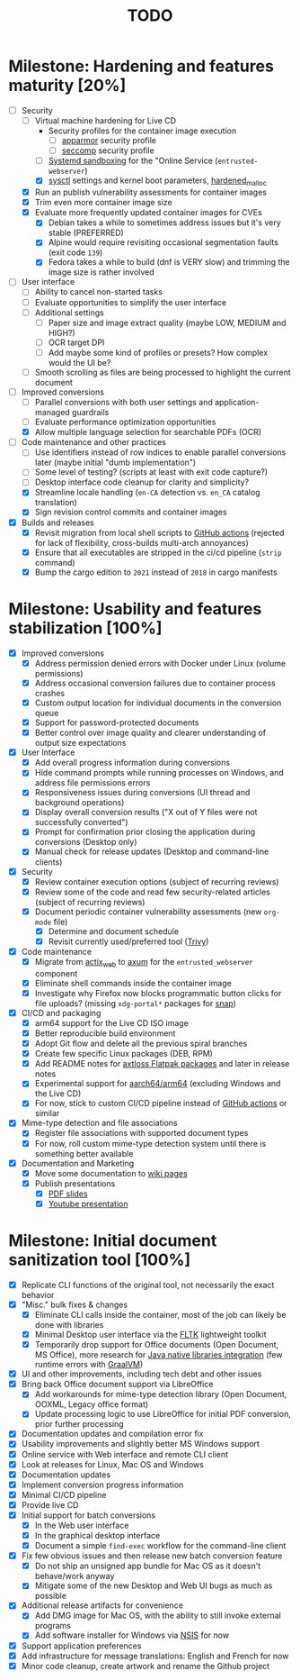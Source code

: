 #+TITLE: TODO

* Milestone: Hardening and features maturity [20%]

- [-] Security
  - [-] Virtual machine hardening for Live CD
    - Security profiles for the container image execution
      - [ ] [[https://docs.docker.com/engine/security/apparmor/][apparmor]] security profile
      - [ ] [[https://docs.docker.com/engine/security/seccomp/][seccomp]] security profile
    - [ ] [[https://docs.arbitrary.ch/security/systemd.html][Systemd sandboxing]] for the "Online Service (=entrusted-webserver=)
    - [X] [[https://madaidans-insecurities.github.io/guides/linux-hardening.html][sysctl]] settings and kernel boot parameters, [[https://github.com/GrapheneOS/hardened_malloc][hardened_malloc]]
  - [X] Run an publish vulnerability assessments for container images
  - [X] Trim even more container image size
  - [X] Evaluate more frequently updated container images for CVEs
    - [X] Debian takes a while to sometimes address issues but it's very stable (PREFERRED)
    - [X] Alpine would require revisiting occasional segmentation faults (exit code =139=)
    - [X] Fedora takes a while to build (dnf is VERY slow) and trimming the image size is rather involved
- [ ] User interface
  - [ ] Ability to cancel non-started tasks
  - [ ] Evaluate opportunities to simplify the user interface
  - [ ] Additional settings
    - [ ] Paper size and image extract quality (maybe LOW, MEDIUM and HIGH?)
    - [ ] OCR target DPI
    - [ ] Add maybe some kind of profiles or presets? How complex would the UI be?
  - [ ] Smooth scrolling as files are being processed to highlight the current document
- [-] Improved conversions
  - [ ] Parallel conversions with both user settings and application-managed guardrails
  - [ ] Evaluate performance optimization opportunities
  - [X] Allow multiple language selection for searchable PDFs (OCR)
- [-] Code maintenance and other practices
  - [ ] Use identifiers instead of row indices to enable parallel conversions later (maybe initial "dumb implementation")    
  - [ ] Some level of testing? (scripts at least with exit code capture?)
  - [ ] Desktop interface code cleanup for clarity and simplicity?
  - [X] Streamline locale handling (=en-CA= detection vs. =en_CA= catalog translation)
  - [X] Sign revision control commits and container images
- [X] Builds and releases
  - [X] Revisit migration from local shell scripts to [[https://docs.github.com/en/actions][GitHub actions]] (rejected for lack of flexibility, cross-builds multi-arch annoyances)
  - [X] Ensure that all executables are stripped in the ci/cd pipeline (=strip= command)    
  - [X] Bump the cargo edition to =2021= instead of =2018= in cargo manifests

* Milestone: Usability and features stabilization [100%]

- [X] Improved conversions
  - [X] Address permission denied errors with Docker under Linux (volume permissions)
  - [X] Address occasional conversion failures due to container process crashes
  - [X] Custom output location for individual documents in the conversion queue
  - [X] Support for password-protected documents
  - [X] Better control over image quality and clearer understanding of output size expectations
- [X] User Interface
  - [X] Add overall progress information during conversions
  - [X] Hide command prompts while running processes on Windows, and address file permissions errors
  - [X] Responsiveness issues during conversions (UI thread and background operations)
  - [X] Display overall conversion results ("X out of Y files were not successfully converted")
  - [X] Prompt for confirmation prior closing the application during conversions (Desktop only)
  - [X] Manual check for release updates (Desktop and command-line clients)
- [X] Security
  - [X] Review container execution options (subject of recurring reviews)
  - [X] Review some of the code and read few security-related articles (subject of recurring reviews)
  - [X] Document periodic container vulnerability assessments (new =org-mode= file)
    - [X] Determine and document schedule
    - [X] Revisit currently used/preferred tool ([[https://trivy.dev/][Trivy]])
- [X] Code maintenance
  - [X] Migrate from [[https://actix.rs/][actix_web]] to [[https://github.com/tokio-rs/axum][axum]] for the =entrusted_webserver= component
  - [X] Eliminate shell commands inside the container image
  - [X] Investigate why Firefox now blocks programmatic button clicks for file uploads? (missing =xdg-portal*= packages for [[https://snapcraft.io/about][snap]])
- [X] CI/CD and packaging
  - [X] arm64 support for the Live CD ISO image
  - [X] Better reproducible build environment
  - [X] Adopt Git flow and delete all the previous spiral branches
  - [X] Create few specific Linux packages (DEB, RPM)
  - [X] Add README notes for [[https://github.com/axtloss/flatpaks][axtloss Flatpak packages]] and later in release notes
  - [X] Experimental support for [[https://en.wikipedia.org/wiki/AArch64][aarch64/arm64]] (excluding Windows and the Live CD)
  - [X] For now, stick to custom CI/CD pipeline instead of [[https://github.com/features/actions][GitHub actions]] or similar
- [X] Mime-type detection and file associations
  - [X] Register file associations with supported document types
  - [X] For now, roll custom mime-type detection system until there is something better available
- [X] Documentation and Marketing
  - [X] Move some documentation to [[https://github.com/rimerosolutions/entrusted/wiki][wiki pages]]
  - [X] Publish presentations
    - [X] [[https://github.com/rimerosolutions/entrusted/files/9892585/entrusted_document_sanitizer.pdf][PDF slides]]
    - [X] [[https://www.youtube.com/watch?v=InEsPLyFsKQ][Youtube presentation]]

* Milestone: Initial document sanitization tool [100%]

- [X] Replicate CLI functions of the original tool, not necessarily the exact behavior
- [X] "Misc." bulk fixes & changes
  - [X] Eliminate CLI calls inside the container, most of the job can likely be done with libraries
  - [X] Minimal Desktop user interface via the [[https://github.com/fltk-rs/fltk-rs][FLTK]] lightweight toolkit
  - [X] Temporarily drop support for Office documents (Open Document, MS Office), more research for [[https://github.com/rimerosolutions/rust-calls-java][Java native libraries integration]] (few runtime errors with [[https://www.oracle.com/java/graalvm/][GraalVM]])
- [X] UI and other improvements, including tech debt and other issues
- [X] Bring back Office document support via LibreOffice
  - [X] Add workarounds for mime-type detection library (Open Document, OOXML, Legacy office format)
  - [X] Update processing logic to use LibreOffice for initial PDF conversion, prior further processing
- [X] Documentation updates and compilation error fix
- [X] Usability improvements and slightly better MS Windows support
- [X] Online service with Web interface and remote CLI client
- [X] Look at releases for Linux, Mac OS and Windows
- [X] Documentation updates
- [X] Implement conversion progress information
- [X] Minimal CI/CD pipeline
- [X] Provide live CD
- [X] Initial support for batch conversions
  - [X] In the Web user interface
  - [X] In the graphical desktop interface
  - [X] Document a simple =find-exec= workflow for the command-line client
- [X] Fix few obvious issues and then release new batch conversion feature
  - [X] Do not ship an unsigned app bundle for Mac OS as it doesn't behave/work anyway
  - [X] Mitigate some of the new Desktop and Web UI bugs as much as possible
- [X] Additional release artifacts for convenience
  - [X] Add DMG image for Mac OS, with the ability to still invoke external programs
  - [X] Add software installer for Windows via [[https://nsis.sourceforge.io/Main_Page][NSIS]] for now
- [X] Support application preferences
- [X] Add infrastructure for message translations: English and French for now
- [X] Minor code cleanup, create artwork and rename the Github project
